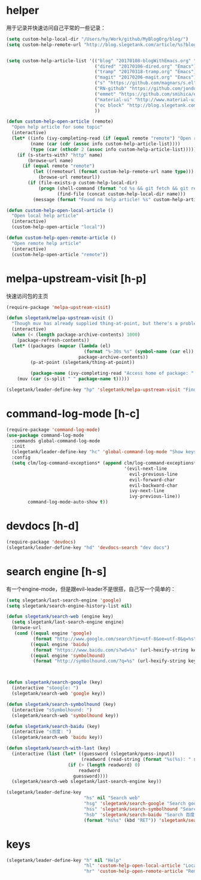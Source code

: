 * helper
用于记录并快速访问自己平常的一些记录：
#+BEGIN_SRC emacs-lisp
  (setq custom-help-local-dir "/Users/hy/Work/github/MyBlogOrg/blog/")
  (setq custom-help-remote-url "http://blog.slegetank.com/article/%s?blogtype=%s")


  (setq custom-help-article-list '(("blog" "20170108-blogWithEmacs.org" "Emacs")
                                   ("dired" "20170106-dired.org" "Emacs")
                                   ("tramp" "20170318-tramp.org" "Emacs")
                                   ("magit" "20170206-magit.org" "Emacs")
                                   ("s" "https://github.com/magnars/s.el" "Emacs")
                                   ("RN-github" "https://github.com/jondot/awesome-react-native" "RN")
                                   ("emmet" "https://github.com/smihica/emmet-mode" "js")
                                   ("material-ui" "http://www.material-ui.com/#/" "react")
                                   ("oc block" "http://blog.slegetank.com/article/20160721-block.org?blogtype=iOS")
                                   ))

  (defun custom-help-open-article (remote)
    "Open help article for some topic"
    (interactive)
    (let* ((info (ivy-completing-read (if (equal remote "remote") "Open remote topic: " "Open local topic: ") custom-help-article-list nil t))
           (name (car (cdr (assoc info custom-help-article-list))))
           (type (car (nthcdr 2 (assoc info custom-help-article-list)))))
      (if (s-starts-with? "http" name)
          (browse-url name)
        (if (equal remote "remote")
            (let ((remoteurl (format custom-help-remote-url name type)))
              (browse-url remoteurl))
          (if (file-exists-p custom-help-local-dir)
              (progn (shell-command (format "cd %s && git fetch && git rebase" custom-help-local-dir))
                     (find-file (concat custom-help-local-dir name)))
            (message (format "Found no help article! %s" custom-help-article-list)))))))

  (defun custom-help-open-local-article ()
    "Open local help article"
    (interactive)
    (custom-help-open-article "local"))

  (defun custom-help-open-remote-article ()
    "Open remote help article"
    (interactive)
    (custom-help-open-article "remote"))
#+END_SRC

* melpa-upstream-visit [h-p]
快速访问包的主页
#+BEGIN_SRC emacs-lisp
  (require-package 'melpa-upstream-visit)

  (defun slegetank/melpa-upstream-visit ()
    "Though muv has already supplied thing-at-point, but there's a problem for the listp code in org-mode: `thing-at-point in org returns diff from in el. So I have to do it myself for better exp."
    (interactive)
    (when (< (length package-archive-contents) 1000)
      (package-refresh-contents))
    (let* ((packages (mapcar (lambda (el)
                               (format "%-30s %s" (symbol-name (car el)) (package-desc-summary (cadr el))))
                             package-archive-contents))
           (p-at-point (slegetank/thing-at-point))

           (package-name (ivy-completing-read "Access home of package: " packages nil t p-at-point)))
      (muv (car (s-split " " package-name t)))))

  (slegetank/leader-define-key "hp" 'slegetank/melpa-upstream-visit "Find package's homepage")
#+END_SRC

* command-log-mode [h-c]
#+BEGIN_SRC emacs-lisp
  (require-package 'command-log-mode)
  (use-package command-log-mode
    :commands global-command-log-mode
    :init
    (slegetank/leader-define-key "hc" 'global-command-log-mode "Show keystroke realtime")
    :config
    (setq clm/log-command-exceptions* (append clm/log-command-exceptions*
                                              '(evil-next-line
                                                evil-previous-line
                                                evil-forward-char
                                                evil-backward-char
                                                ivy-next-line
                                                ivy-previous-line))
          command-log-mode-auto-show t))
#+END_SRC
* devdocs [h-d]
#+BEGIN_SRC emacs-lisp
  (require-package 'devdocs)
  (slegetank/leader-define-key "hd" 'devdocs-search "dev docs")
#+END_SRC
* search engine [h-s]
有一个engine-mode，但是跟evil-leader不是很搭，自己写一个简单的：
#+BEGIN_SRC emacs-lisp
  (setq slegetank/last-search-engine 'google)
  (setq slegetank/search-engine-history-list nil)

  (defun slegetank/search-web (engine key)
    (setq slegetank/last-search-engine engine)
    (browse-url
     (cond ((equal engine 'google)
            (format "http://www.google.com/search?ie=utf-8&oe=utf-8&q=%s" (url-hexify-string key)))
           ((equal engine 'baidu)
            (format "https://www.baidu.com/s?wd=%s" (url-hexify-string key)))
           ((equal engine 'symbolhound)
            (format "http://symbolhound.com/?q=%s" (url-hexify-string key))))))



  (defun slegetank/search-google (key)
    (interactive "sGoogle: ")
    (slegetank/search-web 'google key))

  (defun slegetank/search-symbolhound (key)
    (interactive "sSymbolhound: ")
    (slegetank/search-web 'symbolhound key))

  (defun slegetank/search-baidu (key)
    (interactive "s百度: ")
    (slegetank/search-web 'baidu key))

  (defun slegetank/search-with-last (key)
    (interactive (list (let* ((guessword (slegetank/guess-input))
                              (readword (read-string (format "%s(%s): " slegetank/last-search-engine guessword) nil slegetank/search-engine-history-list)))
                         (if (> (length readword) 0)
                             readword
                           guessword))))
    (slegetank/search-web slegetank/last-search-engine key))

  (slegetank/leader-define-key
                               "hs" nil "Search web"
                               "hsg" 'slegetank/search-google "Search google"
                               "hss" 'slegetank/search-symbolhound "Search symbolhound"
                               "hsb" 'slegetank/search-baidu "Search 百度"
                               (format "hs%s" (kbd "RET")) 'slegetank/search-with-last (format "Search %s" slegetank/last-search-engine))
#+END_SRC
* keys
#+BEGIN_SRC emacs-lisp
  (slegetank/leader-define-key "h" nil "Help"
                               "hl" 'custom-help-open-local-article "Local help"
                               "hr" 'custom-help-open-remote-article "Remote help")
#+END_SRC
